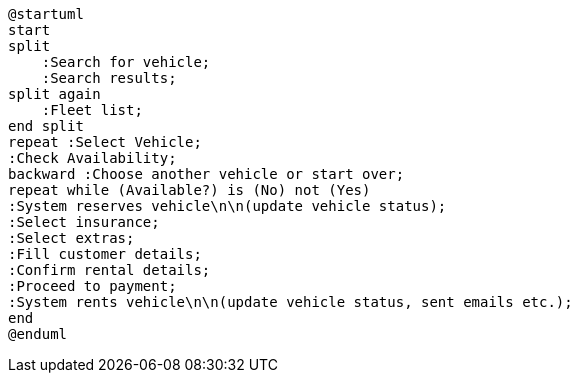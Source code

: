 [plantuml]
....
@startuml
start
split
    :Search for vehicle;
    :Search results;
split again
    :Fleet list;
end split
repeat :Select Vehicle;
:Check Availability;
backward :Choose another vehicle or start over;
repeat while (Available?) is (No) not (Yes)
:System reserves vehicle\n\n(update vehicle status);
:Select insurance;
:Select extras;
:Fill customer details;
:Confirm rental details;
:Proceed to payment;
:System rents vehicle\n\n(update vehicle status, sent emails etc.);
end
@enduml


....

